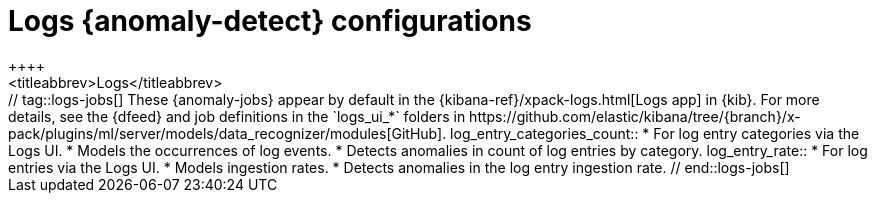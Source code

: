 [role="xpack"]
[[ootb-ml-jobs-logs-ui]]
= Logs {anomaly-detect} configurations
++++
<titleabbrev>Logs</titleabbrev>
++++

// tag::logs-jobs[]
These {anomaly-jobs} appear by default in the
{kibana-ref}/xpack-logs.html[Logs app] in {kib}. For more details, see the
{dfeed} and job definitions in the `logs_ui_*` folders in
https://github.com/elastic/kibana/tree/{branch}/x-pack/plugins/ml/server/models/data_recognizer/modules[GitHub].

log_entry_categories_count::

* For log entry categories via the Logs UI.
* Models the occurrences of log events.
* Detects anomalies in count of log entries by category.

log_entry_rate::

* For log entries via the Logs UI.
* Models ingestion rates. 
* Detects anomalies in the log entry ingestion rate.
  
// end::logs-jobs[]